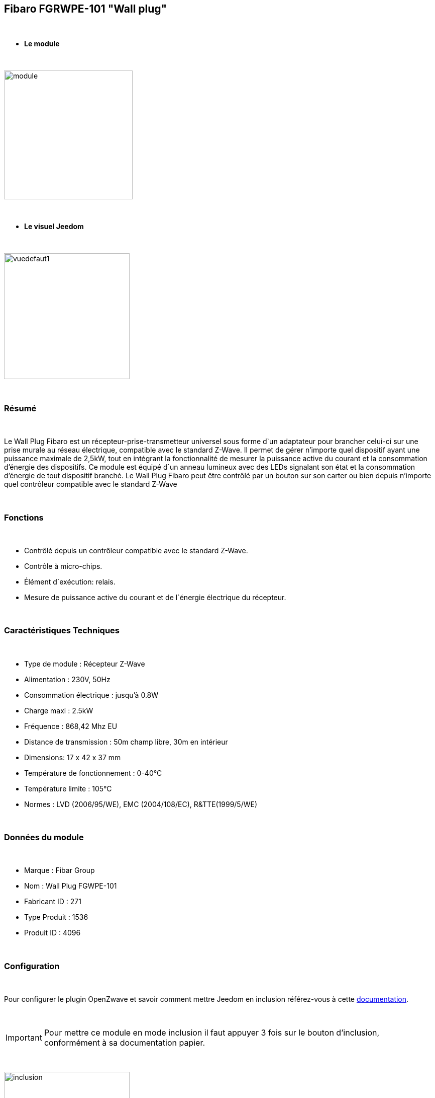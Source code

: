 == Fibaro FGRWPE-101 "Wall plug"

{nbsp} +


* *Le module*

{nbsp} +


image::../images/fibaro.fgwpe101/module.jpg[width=256,align="center"]

{nbsp} +


* *Le visuel Jeedom*

{nbsp} +


image::../images/fibaro.fgwpe101/vuedefaut1.jpg[width=250,align="center"]

{nbsp} +

=== Résumé

{nbsp} +

Le Wall Plug Fibaro est un récepteur-prise-transmetteur universel sous forme d`un adaptateur pour brancher celui-ci sur une prise murale au réseau électrique, compatible avec le standard Z-Wave.
Il permet de gérer n'importe quel dispositif ayant une puissance maximale de 2,5kW, tout en intégrant la fonctionnalité de mesurer la puissance active du courant et la consommation d’énergie des dispositifs.
Ce module est équipé d`un anneau lumineux avec des LEDs signalant son état et la consommation d’énergie de tout dispositif branché.
Le Wall Plug Fibaro peut être contrôlé par un bouton sur son carter ou bien depuis n'importe quel contrôleur compatible avec le standard Z-Wave

{nbsp} +

=== Fonctions

{nbsp} +

* Contrôlé depuis un contrôleur compatible avec le standard Z-Wave.
* Contrôle à micro-chips.
* Élément d`exécution: relais.
* Mesure de puissance active du courant et de l`énergie électrique du récepteur.

{nbsp} +

=== Caractéristiques Techniques

{nbsp} +

* Type de module : Récepteur Z-Wave
* Alimentation : 230V, 50Hz
* Consommation électrique : jusqu'à 0.8W
* Charge maxi : 2.5kW
* Fréquence : 868,42 Mhz EU
* Distance de transmission : 50m champ libre, 30m en intérieur
* Dimensions: 17 x 42 x 37 mm
* Température de fonctionnement : 0-40°C
* Température limite : 105°C
* Normes : LVD (2006/95/WE), EMC (2004/108/EC), R&TTE(1999/5/WE)

{nbsp} +

=== Données du module

{nbsp} +

* Marque : Fibar Group
* Nom : Wall Plug FGWPE-101
* Fabricant ID : 271
* Type Produit : 1536
* Produit ID : 4096

{nbsp} +

=== Configuration

{nbsp} +

Pour configurer le plugin OpenZwave et savoir comment mettre Jeedom en inclusion référez-vous à cette link:https://jeedom.fr/doc/documentation/plugins/openzwave/fr_FR/openzwave.html[documentation].

{nbsp} +

[icon="../images/plugin/important.png"]
[IMPORTANT]
Pour mettre ce module en mode inclusion il faut appuyer 3 fois sur le bouton d'inclusion, conformément à sa documentation papier.

{nbsp} +

image::../images/fibaro.fgwpe101/inclusion.jpg[width=250,align="center"]

{nbsp} +

[underline]#Une fois inclus vous devriez obtenir ceci :#

{nbsp} +

image::../images/fibaro.fgwpe101/information.jpg[Plugin Zwave,align="center"]

{nbsp} +

==== Commandes

{nbsp} +


Une fois le module reconnu, les commandes associées aux modules seront disponibles.

{nbsp} +


image::../images/fibaro.fgwpe101/commandes.jpg[Commandes,align="center"]

{nbsp} +


[underline]#Voici la liste des commandes :#

{nbsp} +


* Etat : C'est la commande qui permet de connaitre le statut de la prise
* On : C'est la commande qui permet d'allumer la prise
* Off : C'est la commande qui permet d'éteindre la prise
* Puissance : C'est la commande qui remonte la puissance instatanée consommée
* Conso : C'est la commande qui remonte la consommation totale

{nbsp} +

A noter que sur le dashboard les commandes ON/OFF/ETAT sont regroupées en un seul bouton.

{nbsp} +

==== Configuration du module

{nbsp} +

Ensuite si vous voulez effectuer la configuration du module en fonction de votre installation,
il faut pour cela passer par la bouton "Configuration" du plugin OpenZwave de Jeedom.

{nbsp} +


image::../images/plugin/bouton_configuration.jpg[Configuration plugin Zwave,align="center"]

{nbsp} +


[underline]#Vous arriverez sur cette page# (après avoir cliqué sur l'onglet paramètres)

{nbsp} +



image::../images/fibaro.fgwpe101/config1.jpg[Config1,align="center"]
image::../images/fibaro.fgwpe101/config2.jpg[Config2,align="center"]
image::../images/fibaro.fgwpe101/config3.jpg[Config3,align="center"]
image::../images/fibaro.fgwpe101/config4.jpg[Config4,align="center"]

{nbsp} +


[underline]#Détails des paramètres :#

{nbsp} +



* 1: permet de bloquer le module en toujours ON
* 16: permet de se souvenir du dernier état en cas de coupure de courant
* 34: permet de choisir a quel type d'alarm du réseau Zwave la prise doit réagir
* 35: permet de régler comment la prise réagira aux alarmes
* 39: permet de définir la durée de l'alarme
* 40: permet de définir de combien doit varier la puissance pour être remontée (en %)
* 42: idem mais en mode standard (jusqu'à 5 fois par pas définis en param 43)
* 43: intervalle de remontée de la puissance
* 45: intervalle de remontée de la consommation (en kWh 10=0,1 kWh)
* 47: intervalle en secondes de remontée des infos independamment d'une variation
* 49: prendre en compte la consommation du module lui même dans les valeurs
* 50: valeur minimal utilisée par le param 52
* 51: valeur maximale utilisée par le param 52
* 52: action à faire si la puissance sort des bornes définies en param 50 et 51
* 60: puissance au dela de laquelle la prise clignotera en violet
* 61: couleur quand la prise est allumée
* 62: couleur quand la prise est éteinte
* 63: couleur lorsqu'une alarme Zwave est détectée
* 70: puissance de sécurité (la prise se coupera lorsque la puissance atteindra ce seuil)

{nbsp} +

==== Groupes

{nbsp} +

Ce module possède 3 groupes d'association, seul le troisième est indispensable.

{nbsp} +


image::../images/fibaro.fgwpe101/groupe.jpg[Groupe]

{nbsp} +


=== Bon à savoir

{nbsp} +

==== Reset

{nbsp} +

image::../images/fibaro.fgwpe101/config5.jpg[Config5,align="center"]

{nbsp} +

Vous pouvez remettre à zéro votre compteur de consommation en cliquant sur ce bouton disponible dans l'onglet système. Il faut choisir PressButton.

{nbsp} +



==== Visuel alternatif

{nbsp} +


image::../images/fibaro.fgwpe101/vuewidget.jpg[width=250,align="center"]

{nbsp} +


=== Wakeup

{nbsp} +

Pas de notion de wakeup sur ce module.

{nbsp} +


=== F.A.Q.

{nbsp} +


[panel,primary]
.Je veux remettre à 0 mon compteur de consommation comment faire.
--
Lire la section Reset de cette doc.
--

{nbsp} +

#_@sarakha63_#
